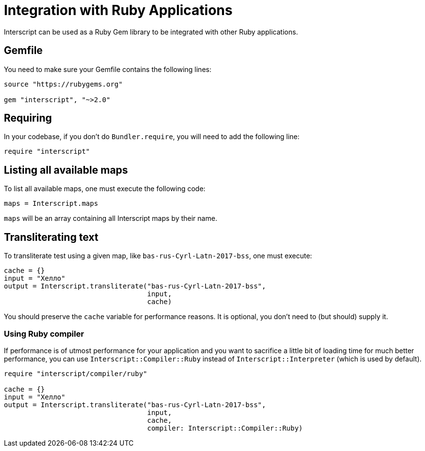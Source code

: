 = Integration with Ruby Applications

Interscript can be used as a Ruby Gem library to be integrated with other Ruby
applications.

== Gemfile

You need to make sure your Gemfile contains the following lines:

[source,ruby]
----
source "https://rubygems.org"

gem "interscript", "~>2.0"
----

== Requiring

In your codebase, if you don't do `Bundler.require`, you will need to add the
following line:

[source,ruby]
----
require "interscript"
----

== Listing all available maps

To list all available maps, one must execute the following code:

[source,ruby]
----
maps = Interscript.maps
----

`maps` will be an array containing all Interscript maps by their name.

== Transliterating text

To transliterate test using a given map, like `bas-rus-Cyrl-Latn-2017-bss`,
one must execute:

[source,ruby]
----
cache = {}
input = "Хелло"
output = Interscript.transliterate("bas-rus-Cyrl-Latn-2017-bss",
                                   input,
                                   cache)
----

You should preserve the `cache` variable for performance reasons. It is optional,
you don't need to (but should) supply it.

=== Using Ruby compiler

If performance is of utmost performance for your application and you want to
sacrifice a little bit of loading time for much better performance, you can use
`Interscript::Compiler::Ruby` instead of `Interscript::Interpreter` (which is
used by default).

[source,ruby]
----
require "interscript/compiler/ruby"

cache = {}
input = "Хелло"
output = Interscript.transliterate("bas-rus-Cyrl-Latn-2017-bss",
                                   input,
                                   cache,
                                   compiler: Interscript::Compiler::Ruby)
----
